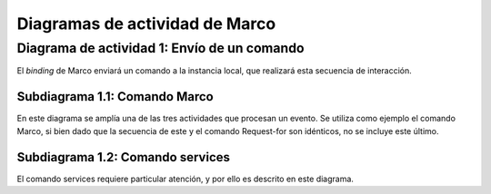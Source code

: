 Diagramas de actividad de Marco
===============================

Diagrama de actividad 1: Envío de un comando
--------------------------------------------

.. image:: ../img/Marcod.*
    :align: center

El *binding* de Marco enviará un comando a la instancia local, que realizará esta secuencia de interacción.

Subdiagrama 1.1: Comando Marco
~~~~~~~~~~~~~~~~~~~~~~~~~~~~~~

.. image:: ../img/Comando_Marco.*
    :align: center

En este diagrama se amplía una de las tres actividades que procesan un evento. Se utiliza como ejemplo el comando Marco, si bien dado que la secuencia de este y el comando Request-for son idénticos, no se incluye este último.

Subdiagrama 1.2: Comando services
~~~~~~~~~~~~~~~~~~~~~~~~~~~~~~~~~

.. image:: ../img/Comando_Services.*
    :align: center

El comando services requiere particular atención, y por ello es descrito en este diagrama.



.. 
	TODO: actividad de arranque
	TODO: Bindings